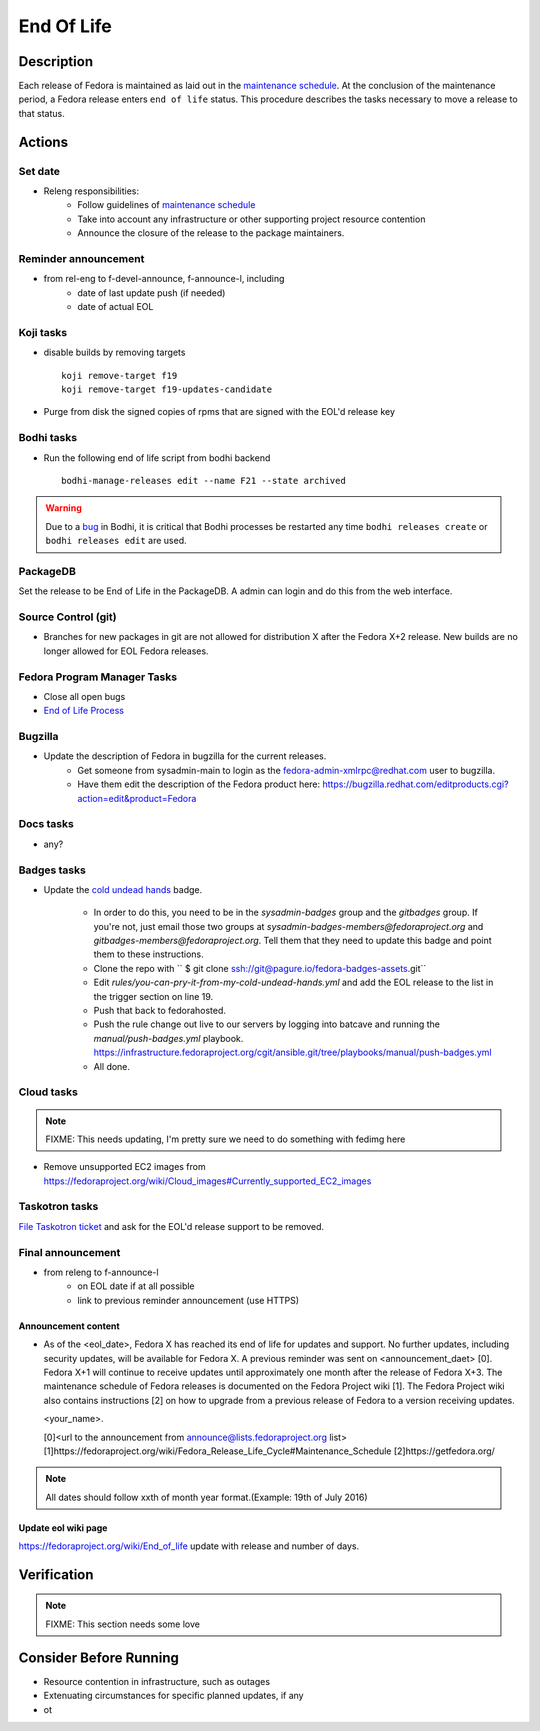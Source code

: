.. SPDX-License-Identifier:    CC-BY-SA-3.0


===========
End Of Life
===========

Description
===========
Each release of Fedora is maintained as laid out in the `maintenance
schedule`_. At the conclusion of the maintenance period, a Fedora release
enters ``end of life`` status. This procedure describes the tasks necessary to
move a release to that status.

Actions
=======

Set date
--------
* Releng responsibilities:
    * Follow guidelines of `maintenance schedule`_
    * Take into account any infrastructure or other supporting project resource
      contention
    * Announce the closure of the release to the package maintainers.

Reminder announcement
---------------------
* from rel-eng to f-devel-announce, f-announce-l, including
    * date of last update push (if needed)
    * date of actual EOL

Koji tasks
----------
* disable builds by removing targets

  ::

    koji remove-target f19
    koji remove-target f19-updates-candidate

* Purge from disk the signed copies of rpms that are signed with the EOL'd
  release key

Bodhi tasks
-----------
* Run the following end of life script from bodhi backend
  ::
    bodhi-manage-releases edit --name F21 --state archived


.. warning:: Due to a `bug <https://github.com/fedora-infra/bodhi/issues/2177>`_ in Bodhi, it is
   critical that Bodhi processes be restarted any time ``bodhi releases create`` or
   ``bodhi releases edit`` are used.


PackageDB
---------

Set the release to be End of Life in the PackageDB. A admin can login and do
this from the web interface.

Source Control (git)
--------------------

* Branches for new packages in git are not allowed for distribution X after
  the Fedora X+2 release. New builds are no longer allowed for EOL Fedora
  releases.

Fedora Program Manager Tasks
----------------------------

* Close all open bugs
* `End of Life Process`_

Bugzilla
--------

* Update the description of Fedora in bugzilla for the current releases.
    * Get someone from sysadmin-main to login as the
      fedora-admin-xmlrpc@redhat.com user to bugzilla.
    * Have them edit the description of the Fedora product here:
      https://bugzilla.redhat.com/editproducts.cgi?action=edit&product=Fedora

Docs tasks
----------

* any?

Badges tasks
------------

* Update the `cold undead hands`_ badge.

    * In order to do this, you need to be in the `sysadmin-badges` group and the
      `gitbadges` group.  If you're not, just email those two groups at
      `sysadmin-badges-members@fedoraproject.org` and
      `gitbadges-members@fedoraproject.org`.  Tell them that they need to update
      this badge and point them to these instructions.
    * Clone the repo with `` $ git clone ssh://git@pagure.io/fedora-badges-assets.git``
    * Edit `rules/you-can-pry-it-from-my-cold-undead-hands.yml` and add the EOL
      release to the list in the trigger section on line 19.
    * Push that back to fedorahosted.
    * Push the rule change out live to our servers by logging into batcave and
      running the `manual/push-badges.yml` playbook.
      https://infrastructure.fedoraproject.org/cgit/ansible.git/tree/playbooks/manual/push-badges.yml
    * All done.

Cloud tasks
-----------

.. note::
    FIXME: This needs updating, I'm pretty sure we need to do something with
    fedimg here

* Remove unsupported EC2 images from
  https://fedoraproject.org/wiki/Cloud_images#Currently_supported_EC2_images

Taskotron tasks
---------------

`File Taskotron ticket`_ and ask for the EOL'd release support to be removed.

Final announcement
------------------

* from releng to f-announce-l
    * on EOL date if at all possible
    * link to previous reminder announcement (use HTTPS)

Announcement content
^^^^^^^^^^^^^^^^^^^^


* As of the <eol_date>, Fedora X has reached its end of life for
  updates and support. No further updates, including security updates,
  will be available for Fedora X. A previous reminder was sent on 
  <announcement_daet> [0]. Fedora X+1 will continue to receive updates until
  approximately one month after the release of Fedora X+3. The
  maintenance schedule of Fedora releases is documented on the Fedora
  Project wiki [1]. The Fedora Project wiki also contains instructions
  [2] on how to upgrade from a previous release of Fedora to a version
  receiving updates.

  <your_name>.

  [0]<url to the announcement from announce@lists.fedoraproject.org list>
  [1]https://fedoraproject.org/wiki/Fedora_Release_Life_Cycle#Maintenance_Schedule
  [2]https://getfedora.org/

.. note::
       All dates should follow xxth of month year format.(Example: 19th of July 2016)

Update eol wiki page
^^^^^^^^^^^^^^^^^^^^

https://fedoraproject.org/wiki/End_of_life update with release and number of
days.

Verification
============

.. note::
    FIXME: This section needs some love

Consider Before Running
=======================
* Resource contention in infrastructure, such as outages
* Extenuating circumstances for specific planned updates, if any
* ot

.. _maintenance schedule:
    https://fedoraproject.org/wiki/Fedora_Release_Life_Cycle#Maintenance_Schedule
.. _End of Life Process:
    https://fedoraproject.org/wiki/BugZappers/HouseKeeping#End_of_Life_.28EOL.29
.. _cold undead hands:
    https://pagure.io/fedora-badges-assets/blob/master/f/rules/you-can-pry-it-from-my-cold-undead-hands.yml
.. _File Taskotron ticket:
    https://pagure.io/taskotron/new_issue?title=Fedora%20EOL%20notification&content=Fedora%20NN%20is%20now%20EOL

